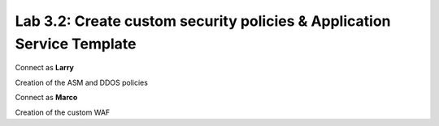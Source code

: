 Lab 3.2: Create custom security policies & Application Service Template
-----------------------------------------------------------------------
Connect as **Larry**

Creation of the ASM and DDOS policies

Connect as **Marco**

Creation of the custom WAF
